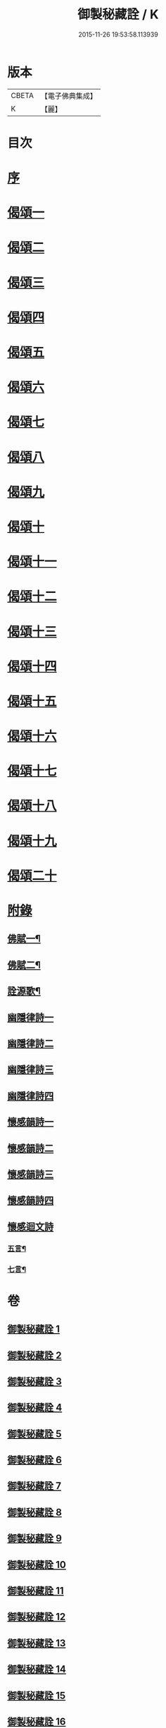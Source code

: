 #+TITLE: 御製秘藏詮 / K
#+DATE: 2015-11-26 19:53:58.113939
* 版本
 |     CBETA|【電子佛典集成】|
 |         K|【麗】     |

* 目次
* [[file:KR6s0058_001.txt::001-0821a2][序]]
* [[file:KR6s0058_001.txt::0824b3][偈頌一]]
* [[file:KR6s0058_002.txt::002-0829a2][偈頌二]]
* [[file:KR6s0058_003.txt::003-0833c2][偈頌三]]
* [[file:KR6s0058_004.txt::004-0838b2][偈頌四]]
* [[file:KR6s0058_005.txt::005-0843a2][偈頌五]]
* [[file:KR6s0058_006.txt::006-0847c2][偈頌六]]
* [[file:KR6s0058_007.txt::007-0852b2][偈頌七]]
* [[file:KR6s0058_008.txt::008-0857a2][偈頌八]]
* [[file:KR6s0058_009.txt::009-0861b2][偈頌九]]
* [[file:KR6s0058_010.txt::010-0866a2][偈頌十]]
* [[file:KR6s0058_011.txt::011-0870c2][偈頌十一]]
* [[file:KR6s0058_012.txt::012-0875b2][偈頌十二]]
* [[file:KR6s0058_013.txt::013-0880a2][偈頌十三]]
* [[file:KR6s0058_014.txt::014-0884c2][偈頌十四]]
* [[file:KR6s0058_015.txt::015-0889b2][偈頌十五]]
* [[file:KR6s0058_016.txt::016-0894a2][偈頌十六]]
* [[file:KR6s0058_017.txt::017-0898c2][偈頌十七]]
* [[file:KR6s0058_018.txt::018-0903b2][偈頌十八]]
* [[file:KR6s0058_019.txt::019-0908a2][偈頌十九]]
* [[file:KR6s0058_020.txt::020-0912c2][偈頌二十]]
* [[file:KR6s0058_021.txt::021-0917b2][附錄]]
** [[file:KR6s0058_021.txt::021-0917b3][佛賦一¶]]
** [[file:KR6s0058_021.txt::0920c8][佛賦二¶]]
** [[file:KR6s0058_021.txt::0924c17][詮源歌¶]]
** [[file:KR6s0058_022.txt::022-0927b2][幽隱律詩一]]
** [[file:KR6s0058_023.txt::023-0932b2][幽隱律詩二]]
** [[file:KR6s0058_024.txt::024-0937a2][幽隱律詩三]]
** [[file:KR6s0058_025.txt::025-0941b2][幽隱律詩四]]
** [[file:KR6s0058_026.txt::026-0946a2][懷感韻詩一]]
** [[file:KR6s0058_027.txt::027-0948c2][懷感韻詩二]]
** [[file:KR6s0058_028.txt::028-0951b2][懷感韻詩三]]
** [[file:KR6s0058_029.txt::029-0954a2][懷感韻詩四]]
** [[file:KR6s0058_030.txt::030-0956b2][懷感迴文詩]]
*** [[file:KR6s0058_030.txt::030-0956b3][五言¶]]
*** [[file:KR6s0058_030.txt::0957a16][七言¶]]
* 卷
** [[file:KR6s0058_001.txt][御製秘藏詮 1]]
** [[file:KR6s0058_002.txt][御製秘藏詮 2]]
** [[file:KR6s0058_003.txt][御製秘藏詮 3]]
** [[file:KR6s0058_004.txt][御製秘藏詮 4]]
** [[file:KR6s0058_005.txt][御製秘藏詮 5]]
** [[file:KR6s0058_006.txt][御製秘藏詮 6]]
** [[file:KR6s0058_007.txt][御製秘藏詮 7]]
** [[file:KR6s0058_008.txt][御製秘藏詮 8]]
** [[file:KR6s0058_009.txt][御製秘藏詮 9]]
** [[file:KR6s0058_010.txt][御製秘藏詮 10]]
** [[file:KR6s0058_011.txt][御製秘藏詮 11]]
** [[file:KR6s0058_012.txt][御製秘藏詮 12]]
** [[file:KR6s0058_013.txt][御製秘藏詮 13]]
** [[file:KR6s0058_014.txt][御製秘藏詮 14]]
** [[file:KR6s0058_015.txt][御製秘藏詮 15]]
** [[file:KR6s0058_016.txt][御製秘藏詮 16]]
** [[file:KR6s0058_017.txt][御製秘藏詮 17]]
** [[file:KR6s0058_018.txt][御製秘藏詮 18]]
** [[file:KR6s0058_019.txt][御製秘藏詮 19]]
** [[file:KR6s0058_020.txt][御製秘藏詮 20]]
** [[file:KR6s0058_021.txt][御製秘藏詮 21]]
** [[file:KR6s0058_022.txt][御製秘藏詮 22]]
** [[file:KR6s0058_023.txt][御製秘藏詮 23]]
** [[file:KR6s0058_024.txt][御製秘藏詮 24]]
** [[file:KR6s0058_025.txt][御製秘藏詮 25]]
** [[file:KR6s0058_026.txt][御製秘藏詮 26]]
** [[file:KR6s0058_027.txt][御製秘藏詮 27]]
** [[file:KR6s0058_028.txt][御製秘藏詮 28]]
** [[file:KR6s0058_029.txt][御製秘藏詮 29]]
** [[file:KR6s0058_030.txt][御製秘藏詮 30]]

